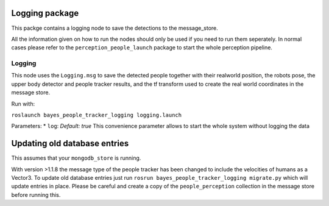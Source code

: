Logging package
---------------

This packge contains a logging node to save the detections to the
message\_store.

All the information given on how to run the nodes should only be used if
you need to run them seperately. In normal cases please refer to the
``perception_people_launch`` package to start the whole perception
pipeline.

Logging
~~~~~~~

This node uses the ``Logging.msg`` to save the detected people together
with their realworld position, the robots pose, the upper body detector
and people tracker results, and the tf transform used to create the real
world coordinates in the message store.

Run with:

``roslaunch bayes_people_tracker_logging logging.launch``

Parameters: \* ``log``: *Default: true* This convenience parameter
allows to start the whole system without logging the data

Updating old database entries
-----------------------------

This assumes that your ``mongodb_store`` is running.

With version >1.1.8 the message type of the people tracker has been
changed to include the velocities of humans as a Vector3. To update old
database entries just run
``rosrun bayes_people_tracker_logging migrate.py`` which will update
entries in place. Please be careful and create a copy of the
``people_perception`` collection in the message store before running
this.
